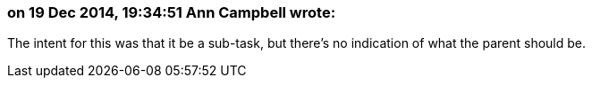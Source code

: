 === on 19 Dec 2014, 19:34:51 Ann Campbell wrote:
The intent for this was that it be a sub-task, but there's no indication of what the parent should be.

